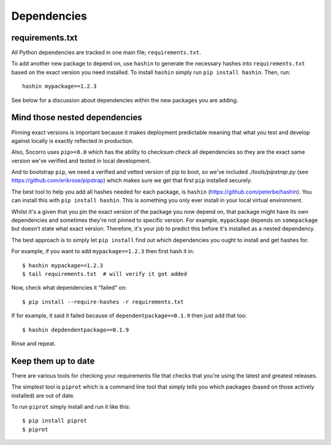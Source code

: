 .. index:: python-dependencies

.. _python_dependencies-chapter:

Dependencies
============

requirements.txt
---------------------------

All Python dependencies are tracked in one main file; ``requirements.txt``.

To add another new package to depend on, use ``hashin`` to generate
the necessary hashes into ``requirements.txt`` based on the exact
version you need installed. To install ``hashin`` simply run
``pip install hashin``. Then, run::

    hashin mypackage==1.2.3

See below for a discussion about dependencies within the new packages
you are adding.


Mind those nested dependencies
------------------------------

Pinning exact versions is important because it makes deployment
predictable meaning that what you test and develop against locally is
exactly reflected in production.

Also, Socorro uses ``pip>=8.0`` which has the ability to checksum
check all dependencies so they are the exact same version we've
verified and tested in local development.

And to bootstrap ``pip``, we need a verified and vetted version of pip to boot,
so we've included `./tools/pipstrap.py` (see
https://github.com/erikrose/pipstrap) which makes sure we get that first
``pip`` installed securely.

The best tool to help you add all hashes needed for each package, is
``hashin`` (https://github.com/peterbe/hashin). You can install this
with ``pip install hashin``. This is something you only ever install
in your local virtual environment.

Whilst it's a given that you pin the exact version of the package you
now depend on, that package might have its own dependencies and
sometimes they're not pinned to specific version. For example,
``mypackage`` depends on ``somepackage`` but doesn't state what exact
version. Therefore, it's your job to predict this before it's
installed as a nested dependency.

The best approach is to simply let ``pip install`` find out which
dependencies you ought to install and get hashes for.

For example, if you want to add ``mypackage==1.2.3`` then first hash
it in::

    $ hashin mypackage==1.2.3
    $ tail requirements.txt  # will verify it got added

Now, check what dependencies it "failed" on::

    $ pip install --require-hashes -r requirements.txt

If for example, it said it failed because of ``dependentpackage==0.1.9``
then just add that too::

    $ hashin depdendentpackage==0.1.9

Rinse and repeat.

Keep them up to date
------------------------------

There are various tools for checking your requirements file that checks
that you're using the latest and greatest releases.

The simplest tool is ``piprot`` which is a command line tool that simply
tells you which packages (based on those actively installed) are out of date.

To run ``piprot`` simply install and run it like this::

    $ pip install piprot
    $ piprot
